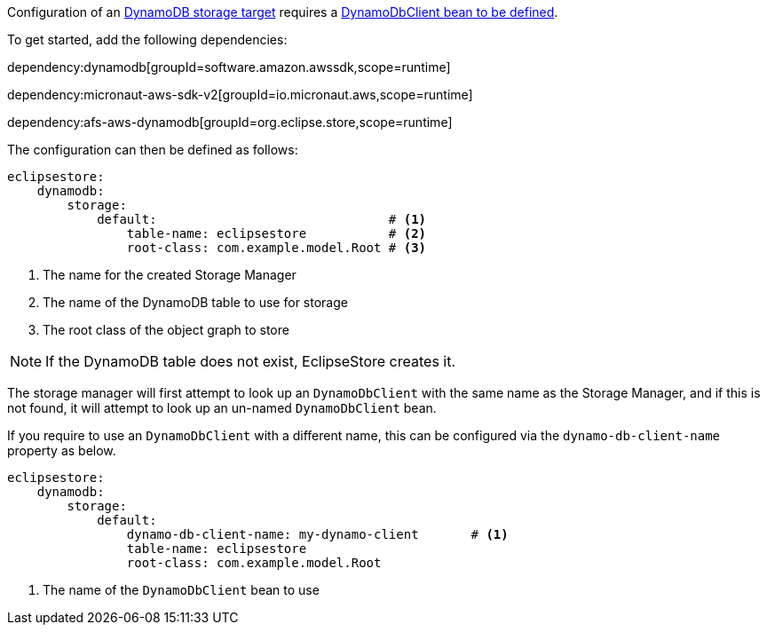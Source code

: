 Configuration of an https://docs.eclipsestore.io/manual/storage/storage-targets/blob-stores/aws-dynamodb.html[DynamoDB storage target] requires a https://micronaut-projects.github.io/micronaut-aws/latest/guide/#dynamodb[DynamoDbClient bean to be defined].

To get started, add the following dependencies:

dependency:dynamodb[groupId=software.amazon.awssdk,scope=runtime]

dependency:micronaut-aws-sdk-v2[groupId=io.micronaut.aws,scope=runtime]

dependency:afs-aws-dynamodb[groupId=org.eclipse.store,scope=runtime]

The configuration can then be defined as follows:

[configuration]
----
eclipsestore:
    dynamodb:
        storage:
            default:                               # <1>
                table-name: eclipsestore           # <2>
                root-class: com.example.model.Root # <3>
----
<1> The name for the created Storage Manager
<2> The name of the DynamoDB table to use for storage
<3> The root class of the object graph to store

NOTE: If the DynamoDB table does not exist, EclipseStore creates it.

The storage manager will first attempt to look up an `DynamoDbClient` with the same name as the Storage Manager, and if this is not found, it will attempt to look up an un-named `DynamoDbClient` bean.

If you require to use an `DynamoDbClient` with a different name, this can be configured via the `dynamo-db-client-name` property as below.

[configuration]
----
eclipsestore:
    dynamodb:
        storage:
            default:
                dynamo-db-client-name: my-dynamo-client       # <1>
                table-name: eclipsestore
                root-class: com.example.model.Root
----
<1> The name of the `DynamoDbClient` bean to use
